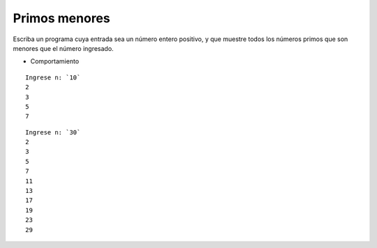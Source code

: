 Primos menores
--------------

Escriba un programa cuya entrada sea un número entero positivo,
y que muestre todos los números primos que son menores que el
número ingresado.

* Comportamiento

::

    Ingrese n: `10`
    2
    3
    5
    7

::

    Ingrese n: `30`
    2
    3
    5
    7
    11
    13
    17
    19
    23
    29

